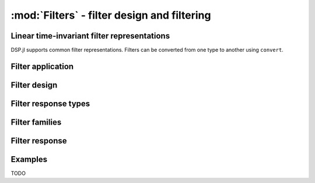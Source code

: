 :mod:`Filters` - filter design and filtering
============================================

Linear time-invariant filter representations
--------------------------------------------

DSP.jl supports common filter representations. Filters can be converted
from one type to another using ``convert``.

.. function:: ZPKFilter(z, p, k)

    Filter representation in terms of zeros (``z``), poles(``p``), and
    gain (``k``).

.. function:: TFFilter(b, a)

    Filter representation in terms of the coefficients of the numerator
    (``b``) and denominator ``a`` of the transfer function. ``b`` and
    ``a`` may be either ``Polynomial`` objects or vectors ordered from
    highest power to lowest.

.. function:: BiquadFilter(b0, b1, b2, a1, a2)

    Filter representation in terms of the transfer function of a single
    second-order section given by:

    .. math:: \frac{\verb!b0! s^2+\verb!b1! s+\verb!b2!}{s^2+\verb!a1! s + \verb!a2!}

    or equivalently:

    .. math:: \frac{\verb!b0!+\verb!b1! z^{-1}+\verb!b2! z^{-2}}{1+\verb!a1! z^{-1} + \verb!a2! z^{-2}}

.. function:: SOSFilter(biquads, gain)

    Filter representation in terms of a cascade of second-order
    sections and gain. ``biquads`` must be specified as a vector of
    ``BiquadFilters``.

Filter application
------------------

.. function:: filt(f, x[, si])

    Apply filter ``f`` along the first dimension of array ``x``. ``si``
    is an optional array representing the initial filter state
    (defaults to zeros).

.. function:: filt!(out, f, x[, si])

    Same as :func:`filt()` but writes the result into the ``out``
    argument, which may alias the input ``x`` to modify it in-place.

.. function:: filtfilt(f, x)

    Filter ``x`` in the forward and reverse directions. The initial
    state of the filter is computed so that its response to a step
    function is steady state. Before filtering, the data is
    extrapolated at both ends with an odd-symmetric extension of length
    ``3*(max(length(b), length(a))-1)``.

    Because ``filtfilt`` applies the given filter twice, the effective
    filter order is twice the order of ``f``. The resulting signal has
    zero phase distortion.

.. function:: fftfilt(b, x)

    Perform overlap-save filtering of ``x`` using filter ``b``.

.. function:: firfilt(b, x)

    Filter ``x`` using filter ``b``, using :func:`filt` or
    :func:`fftfilt` depending on the lengths of ``b`` and ``x``.

Filter design
-------------

.. function:: analogfilter(responsetype, family)

    Construct an analog filter.

.. function:: digitalfilter(responsetype, family)

    Construct a digital filter.

Filter response types
---------------------

.. function:: Lowpass(Wn)

    Low pass filter with normalized cutoff frequency ``Wn``.

.. function:: Highpass(Wn)

    High pass filter with normalized cutoff frequency ``Wn``.

.. function:: Bandpass(Wn1, Wn2)

    Band pass filter with normalized pass band (``Wn1``, ``Wn2``).

.. function:: Bandstop(Wn1, Wn2)

    Band stop filter with normalized stop band (``Wn1``, ``Wn2``).


Filter families
---------------

.. function:: Butterworth(n) 

    ``n`` pole Butterworth filter.

Filter response
-----------------------

.. function:: freqz(filter, w)

    Frequency response of a digital ``filter`` at normalised frequency
    or frequencies ``w`` in radians/sample.

.. function:: freqz(filter, hz, fs)

    Frequency response of a digital ``filter`` at frequency or
    frequencies ``hz`` with sampling rate ``fs``.

.. function:: freqs(filter, w)

    Frequency response of an analog ``filter`` at normalised frequency
    or frequencies ``w`` in radians/sample.

.. function:: freqs(filter, hz, fs)

    Frequency response of an analog ``filter`` at frequency or
    frequencies ``hz`` with sampling rate ``fs``.

Examples
--------

TODO
